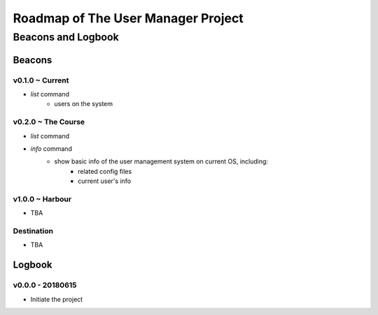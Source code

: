 *************************************
 Roadmap of The User Manager Project
*************************************

---------------------
 Beacons and Logbook
---------------------

Beacons
=======

v0.1.0 ~ Current
----------------
+ `list` command
    * users on the system

v0.2.0 ~ The Course
--------------------
+ `list` command
+ `info` command
    * show basic info of the user management system on current OS, including:
        * related config files
        * current user's info

v1.0.0 ~ Harbour
----------------
+ TBA

Destination
------------
+ TBA

Logbook
=======

v0.0.0 - 20180615
----------------------
+ Initiate the project
